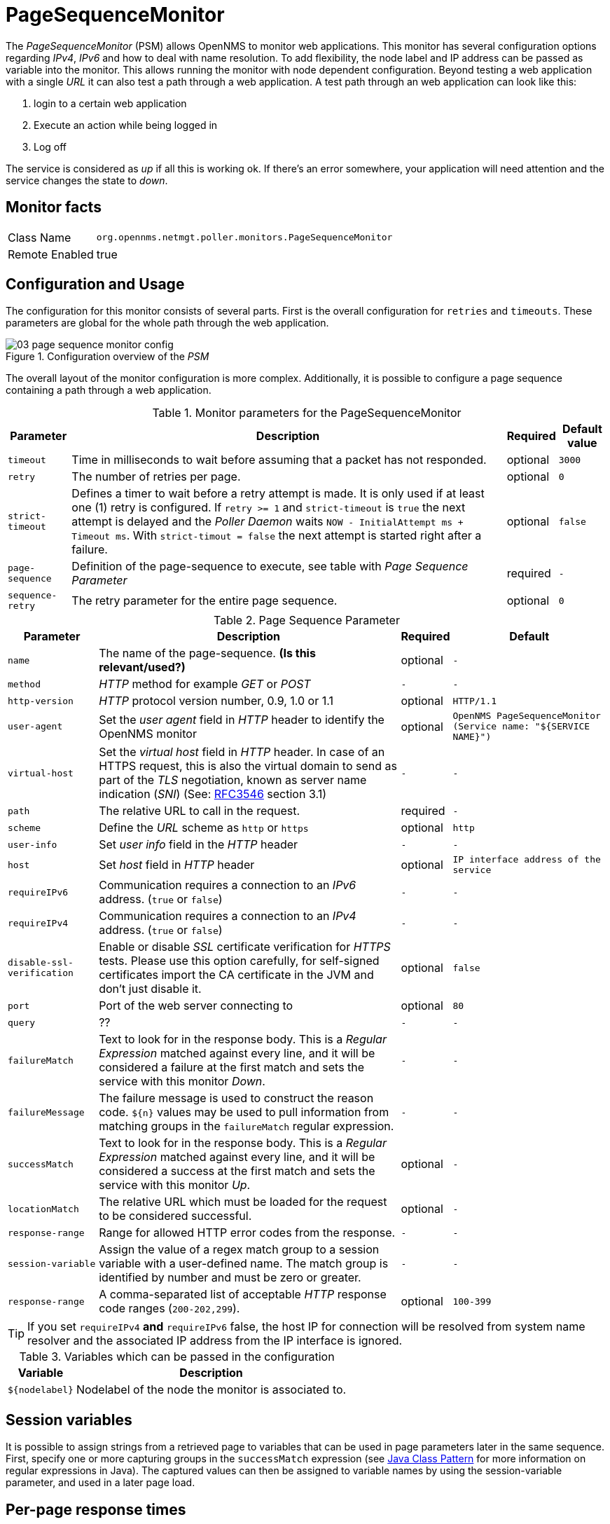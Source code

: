 // Allow GitHub image rendering
:imagesdir: ./images

= PageSequenceMonitor

The _PageSequenceMonitor_ (PSM) allows OpenNMS to monitor web applications.
This monitor has several configuration options regarding _IPv4_, _IPv6_ and how to deal with name resolution.
To add flexibility, the node label and IP address can be passed as variable into the monitor.
This allows running the monitor with node dependent configuration.
Beyond testing a web application with a single _URL_ it can also test a path through a web application.
A test path through an web application can look like this:

. login to a certain web application
. Execute an action while being logged in
. Log off

The service is considered as _up_ if all this is working ok.
If there's an error somewhere, your application will need attention and the service changes the state to _down_.

== Monitor facts

[options="autowidth"]
|===
| Class Name     | `org.opennms.netmgt.poller.monitors.PageSequenceMonitor`
| Remote Enabled | true
|===

== Configuration and Usage

The configuration for this monitor consists of several parts.
First is the overall configuration for `retries` and `timeouts`.
These parameters are global for the whole path through the web application.

.Configuration overview of the _PSM_
image::03_page-sequence-monitor-config.png[]

The overall layout of the monitor configuration is more complex.
Additionally, it is possible to configure a page sequence containing a path through a web application.

.Monitor parameters for the PageSequenceMonitor
[options="header, autowidth"]
|===
| Parameter        | Description                                                                                          | Required | Default value
| `timeout`        | Time in milliseconds to wait before assuming that a packet has not responded.                        | optional | `3000`
| `retry`          | The number of retries per page.                                                                      | optional | `0`
| `strict-timeout` | Defines a timer to wait before a retry attempt is made.
                     It is only used if at least one (1) retry is configured.
                     If `retry >= 1` and `strict-timeout` is `true` the next attempt is delayed and the _Poller Daemon_
                     waits `NOW - InitialAttempt ms + Timeout ms`.
                     With `strict-timout = false` the next attempt is started right after a failure.                      | optional | `false`
| `page-sequence`  | Definition of the page-sequence to execute, see table with _Page Sequence Parameter_                 | required | `-`
| `sequence-retry` | The retry parameter for the entire page sequence.                                                    | optional | `0`
|===

.Page Sequence Parameter
[options="header, autowidth"]
|===
| Parameter                  | Description                                                                                | Required | Default
| `name`                     | The name of the page-sequence. *(Is this relevant/used?)*                                  | optional | `-`
| `method`                   | _HTTP_ method for example _GET_ or _POST_                                                  | `-`      | `-`
| `http-version`             | _HTTP_ protocol version number, 0.9, 1.0 or 1.1                                            | optional | `HTTP/1.1`
| `user-agent`               | Set the _user agent_ field in _HTTP_ header to identify the OpenNMS monitor                | optional | `OpenNMS PageSequenceMonitor (Service name: "${SERVICE NAME}")`
| `virtual-host`             | Set the _virtual host_ field in _HTTP_ header.
                               In case of an HTTPS request, this is also the virtual domain to send as part of the _TLS_
                               negotiation, known as server name indication (_SNI_)
                               (See: link:https://www.ietf.org/rfc/rfc3546.txt[RFC3546] section 3.1)                      | `-`      | `-`
| `path`                     | The relative URL to call in the request.                                                   | required | `-`
| `scheme`                   | Define the _URL_ scheme as `http` or `https`                                               | optional | `http`
| `user-info`                | Set _user info_ field in the _HTTP_ header                                                 | `-`      | `-`
| `host`                     | Set _host_ field in _HTTP_ header                                                          | optional | `IP interface address of the service`
| `requireIPv6`              | Communication requires a connection to an _IPv6_ address. (`true` or `false`)              | `-`      | `-`
| `requireIPv4`              | Communication requires a connection to an _IPv4_ address. (`true` or `false`)              | `-`      | `-`
| `disable-ssl-verification` | Enable or disable _SSL_ certificate verification for _HTTPS_ tests.
                               Please use this option carefully, for self-signed certificates import the CA certificate
                               in the JVM and don't just disable it.                                                      | optional | `false`
| `port`                     | Port of the web server connecting to                                                       | optional | `80`
| `query`                    | ??                                                                                         | `-`      | `-`
| `failureMatch`             | Text to look for in the response body.
                               This is a _Regular Expression_ matched against every line, and it will be considered a
                               failure at the first match and sets the service with this monitor _Down_.                  | `-`      | `-`
| `failureMessage`           | The failure message is used to construct the reason code.
                               `${n}` values may be used to pull information from matching groups in the `failureMatch`
                               regular expression.                                                                        | `-`      | `-`
| `successMatch`             | Text to look for in the response body.
                               This is a _Regular Expression_ matched against every line, and it will be considered a
                               success at the first match and sets the service with this monitor _Up_.                    | optional | `-`
| `locationMatch`            | The relative URL which must be loaded for the request to be considered successful.         | optional | `-`
| `response-range`           | Range for allowed HTTP error codes from the response.                                      | `-`      | `-`
| `session-variable`         | Assign the value of a regex match group to a session variable with a user-defined name.
                               The match group is identified by number and must be zero or greater.                       | `-`      | `-`
| `response-range`           | A comma-separated list of acceptable _HTTP_ response code ranges (`200-202,299`).          | optional | `100-399`
|===

TIP: If you set `requireIPv4` *and* `requireIPv6` false, the host IP for connection will be resolved from system name resolver and the associated IP address from the IP interface is ignored.

.Variables which can be passed in the configuration
[options="header, autowidth"]
|===
| Variable        | Description
| `${nodelabel}`  | Nodelabel of the node the monitor is associated to.
|===

== Session variables

It is possible to assign strings from a retrieved page to variables that can be used in page parameters later in the same sequence.
First, specify one or more capturing groups in the `successMatch` expression (see link:http://docs.oracle.com/javase/8/docs/api/java/util/regex/Pattern.html[Java Class Pattern] for more information on regular expressions in Java).
The captured values can then be assigned to variable names by using the session-variable parameter, and used in a later page load.

== Per-page response times

It is possible to collect response times for individual pages in a sequence.
To use this functionality, a `ds-name` attribute must be added to each page whose load time should be tracked.
The response time for each page will be stored in the same _RRD_ file specified for the service via the `rrd-base-name` parameter under the specified datasource name.

WARNING: You will need to delete existing _RRD_ files and let them be recreated with the new list of datasources when you add a `ds-name` attribute to a page in a sequence that is already storing response time data.

== Examples

The following example shows how to monitor the _OpenNMS_ web application using several mechanisms.
It first does an _HTTP GET_ of `${ipaddr}/opennms` (following redirects as a browser would) and then checks to ensure that the resulting page has the phrase `Password` on it.
Next, a login is attempted using _HTTP POST_ to the relative _URL_ for submitting form data (usually, the _URL_ which the form action points to).
The parameters (`_j_username_` and `_j_password_`) indicate the form's data and values to be submitted.
After getting the resulting page, first the expression specified in the page's `failureMatch` attribute is verified, which when found anywhere on the page indicates that the page has failed.
If the `failureMatch` expression is not found in the resulting page, then the expression specified in the page's `successMatch` attribute is checked to ensure it matches the resulting page.
If the `successMatch` expression is not found on the page, then the page fails.
If the monitor was able to successfully login, then the next page is processed.
In the example, the monitor navigates to the Event page, to ensure that the text _Event Queries_ is found on the page.
Finally, the monitor calls the URL of the logout page to close the session.
By using the `locationMatch` parameter, it is verified that the logout was successful and a redirect was triggered.

NOTE: Each page is checked to ensure its _HTTP_ response code fits into the `response-range`, before the `failureMatch`, `successMatch`, and `locationMatch` expressions are evaluated.

.Configuration to test the login to the OpenNMS Web application
[source, xml]
----
<service name="OpenNMS-Web-Login" interval="30000" user-defined="true" status="on">
  <parameter key="retry" value="1"/>
  <parameter key="timeout" value="5000"/>
  <parameter key="rrd-repository" value="/opt/opennms/share/rrd/response"/>
  <parameter key="ds-name" value="opennmslogin"/>
  <parameter key="page-sequence">
    <page-sequence>
      <page path="/opennms/login.jsp"
            port="8980"
            successMatch="Password" />
      <page path="/opennms/j_spring_security_check"
            port="8980"
            method="POST">
        <parameter key="j_username" value="admin"/>
        <parameter key="j_password" value="admin"/>
      </page>
      <page path="/opennms/index.jsp"
            port="8980"
            successMatch="Log Out" />
      <page path="/opennms/event/index"
            port="8980" successMatch="Event Queries" />
      <page path="/opennms/j_spring_security_logout"
            port="8980"
            method="POST"
            response-range="300-399"
            locationMatch="/opennms" />
    </page-sequence>
  </parameter>
</service>

<monitor service="OpenNMS-Web-Login" class-name="org.opennms.netmgt.poller.monitors.PageSequenceMonitor"/>
----

.Test with mixing HTTP and HTTPS in a page sequence
[source, xml]
----
<service name="OpenNMS-Web-Login" interval="30000" user-defined="true" status="on">
  <parameter key="retry" value="1"/>
  <parameter key="timeout" value="5000"/>
  <parameter key="rrd-repository" value="/opt/opennms/share/rrd/response"/>
  <parameter key="ds-name" value="opennmslogin"/>
  <parameter key="page-sequence">
    <page-sequence>
      <page scheme="http"
            host="ecomm.example.com"
            port="80"
            path="/ecomm/jsp/Login.jsp"
            virtual-host="ecomm.example.com"
            successMatch="eComm Login"
            timeout="10000"
            http-version="1.1"/>
      <page scheme="https"
            method="POST"
            host="ecomm.example.com" port="443"
            path="/ecomm/controller"
            virtual-host="ecomm.example.com"
            successMatch="requesttab_select.gif"
            failureMessage="Login failed: ${1}"
            timeout="10000"
            http-version="1.1">
        <parameter key="action_name" value="XbtnLogin"/>
        <parameter key="session_timeout" value=""/>
        <parameter key="userid" value="EXAMPLE"/>
        <parameter key="password" value="econ"/>
      </page>
      <page scheme="http"
            host="ecomm.example.com" port="80"
            path="/econsult/controller"
            virtual-host="ecomm.example.com"
            successMatch="You have successfully logged out of eComm"
            timeout="10000" http-version="1.1">
        <parameter key="action_name" value="XbtnLogout"/>
      </page>
    </page-sequence>
  </parameter>
</service>

<monitor service="OpenNMS-Web-Login" class-name="org.opennms.netmgt.poller.monitors.PageSequenceMonitor"/>
----

.Test login with dynamic credentials using session variables
[source, xml]
----
<service name="OpenNMS-Web-Login" interval="30000" user-defined="true" status="on">
  <parameter key="retry" value="1"/>
  <parameter key="timeout" value="5000"/>
  <parameter key="rrd-repository" value="/opt/opennms/share/rrd/response"/>
  <parameter key="ds-name" value="opennmslogin"/>
  <parameter key="page-sequence">
    <page-sequence name="opennms-login-seq-dynamic-credentials">
      <page path="/opennms"
            port="80"
            virtual-host="demo.opennms.org"
            successMatch="(?s)User:.*<strong>(.*?)</strong>.*?Password:.*?<strong>(.*?)</strong>">
        <session-variable name="username" match-group="1" />
        <session-variable name="password" match-group="2" />
      </page>
      <page path="/opennms/j_acegi_security_check"
            port="80"
            virtual-host="demo.opennms.org"
            method="POST"
            failureMatch="(?s)Your log-in attempt failed.*Reason: ([^<]*)"
            failureMessage="Login Failed: ${1}"
            successMatch="Log out">"
        <parameter key="j_username" value="${username}" />
        <parameter key="j_password" value="${password}" />
      </page>
      <page path="/opennms/event/index.jsp"
            port="80"
            virtual-host="demo.opennms.org"
            successMatch="Event Queries" />
      <page path="/opennms/j_acegi_logout"
            port="80"
            virtual-host="demo.opennms.org"
            successMatch="logged off" />
    </page-sequence>
  </parameter>
</service>

<monitor service="OpenNMS-Web-Login" class-name="org.opennms.netmgt.poller.monitors.PageSequenceMonitor"/>
----

.Log in to demo.opennms.org without knowing username and password
[source, xml]
----
<service name="OpenNMS-Demo-Login" interval="300000" user-defined="true" status="on">
  <parameter key="page-sequence">
    <page-sequence>
      <page path="/opennms"
            port="80"
            virtual-host="demo.opennms.org"
            successMatch="(?s)User:.*<strong>(.*?)</strong>.*?Password:.*?<strong>(.*?)</strong>">
        <session-variable name="username" match-group="1" />
        <session-variable name="password" match-group="2" />
      </page>
      <page path="/opennms/j_acegi_security_check"
            port="80"
            virtual-host="demo.opennms.org"
            method="POST"
            successMatch="Log out">"
        <parameter key="j_username" value="${username}" />
        <parameter key="j_password" value="${password}" />
      </page>
      <page path="/opennms/j_acegi_logout"
            port="80"
            virtual-host="demo.opennms.org"
            successMatch="logged off" />
    </page-sequence>
  </parameter>
</service>

<monitor service="OpenNMS-Demo-Login" class-name="org.opennms.netmgt.poller.monitors.PageSequenceMonitor"/>
----

.Example with per-page response times
[source, xml]
----
<service name="OpenNMS-Login" interval="300000" user-defined="false" status="on">
  <parameter key="rrd-repository" value="/opt/opennms/share/rrd/response"/>
  <parameter key="rrd-base-name" value="opennmslogin"/>
  <parameter key="ds-name" value="overall"/>
  <parameter key="page-sequence">
    <page-sequence>
      <page path="/opennms/acegilogin.jsp"
            port="8980"
            ds-name="login-page"/>
      <page path="/opennms/event/index.jsp"
            port="8980"
            ds-name="event-page"/>
    </page-sequence>
  </parameter>
</service>

<monitor service="OpenNMS-Login" class-name="org.opennms.netmgt.poller.monitors.PageSequenceMonitor"/>
----
